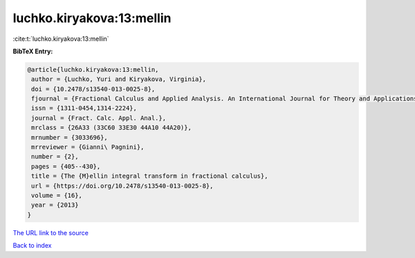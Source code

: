 luchko.kiryakova:13:mellin
==========================

:cite:t:`luchko.kiryakova:13:mellin`

**BibTeX Entry:**

.. code-block:: bibtex

   @article{luchko.kiryakova:13:mellin,
    author = {Luchko, Yuri and Kiryakova, Virginia},
    doi = {10.2478/s13540-013-0025-8},
    fjournal = {Fractional Calculus and Applied Analysis. An International Journal for Theory and Applications},
    issn = {1311-0454,1314-2224},
    journal = {Fract. Calc. Appl. Anal.},
    mrclass = {26A33 (33C60 33E30 44A10 44A20)},
    mrnumber = {3033696},
    mrreviewer = {Gianni\ Pagnini},
    number = {2},
    pages = {405--430},
    title = {The {M}ellin integral transform in fractional calculus},
    url = {https://doi.org/10.2478/s13540-013-0025-8},
    volume = {16},
    year = {2013}
   }
`The URL link to the source <ttps://doi.org/10.2478/s13540-013-0025-8}>`_


`Back to index <../By-Cite-Keys.html>`_
